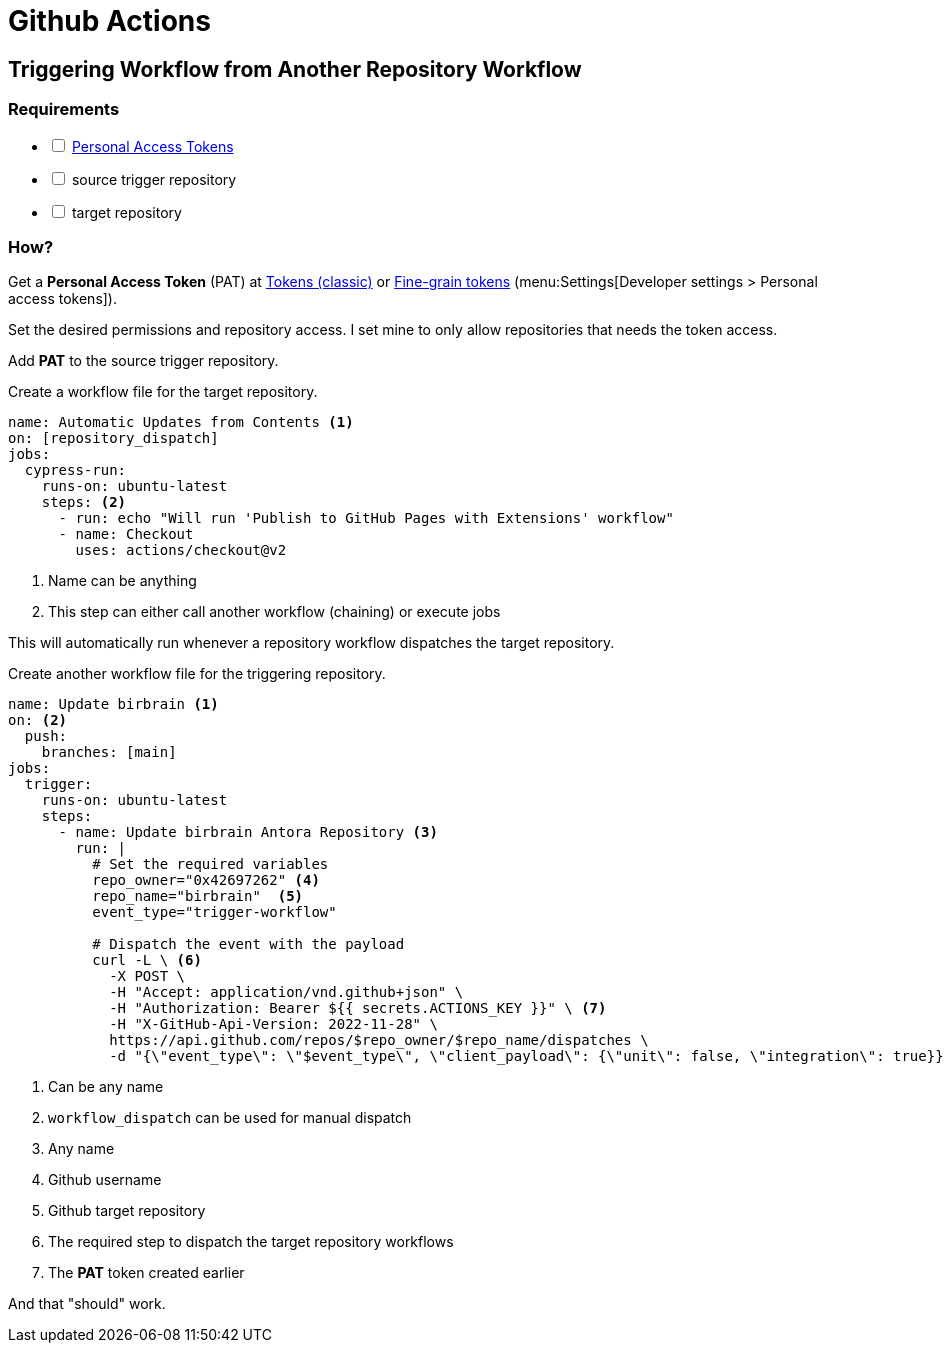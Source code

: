 = Github Actions

== Triggering Workflow from Another Repository Workflow

=== Requirements

[%interactive]
* [ ] xref:github-personal-access-tokens.adoc[Personal Access Tokens]
* [ ] source trigger repository
* [ ] target repository

=== How?

Get a *Personal Access Token* (PAT) at https://github.com/settings/tokens[Tokens (classic)] or https://github.com/settings/tokens?type=beta[Fine-grain tokens] (menu:Settings[Developer settings > Personal access tokens]).

Set the desired permissions and repository access.
I set mine to only allow repositories that needs the token access.

Add *PAT* to the source trigger repository.

Create a workflow file for the target repository.

[source, yaml]
----
name: Automatic Updates from Contents <1>
on: [repository_dispatch]
jobs:
  cypress-run:
    runs-on: ubuntu-latest
    steps: <2>
      - run: echo "Will run 'Publish to GitHub Pages with Extensions' workflow"
      - name: Checkout
        uses: actions/checkout@v2
----
<1> Name can be anything
<2> This step can either call another workflow (chaining) or execute jobs

This will automatically run whenever a repository workflow dispatches the target repository.

Create another workflow file for the triggering repository.

[, yaml]
----
name: Update birbrain <1>
on: <2>
  push:
    branches: [main]
jobs:
  trigger:
    runs-on: ubuntu-latest
    steps:
      - name: Update birbrain Antora Repository <3>
        run: |
          # Set the required variables
          repo_owner="0x42697262" <4>
          repo_name="birbrain"  <5>
          event_type="trigger-workflow" 

          # Dispatch the event with the payload
          curl -L \ <6>
            -X POST \
            -H "Accept: application/vnd.github+json" \
            -H "Authorization: Bearer ${{ secrets.ACTIONS_KEY }}" \ <7>
            -H "X-GitHub-Api-Version: 2022-11-28" \
            https://api.github.com/repos/$repo_owner/$repo_name/dispatches \
            -d "{\"event_type\": \"$event_type\", \"client_payload\": {\"unit\": false, \"integration\": true}}"
----
<1> Can be any name
<2> ``workflow_dispatch`` can be used for manual dispatch
<3> Any name
<4> Github username
<5> Github target repository
<6> The required step to dispatch the target repository workflows
<7> The *PAT* token created earlier

And that "should" work.
